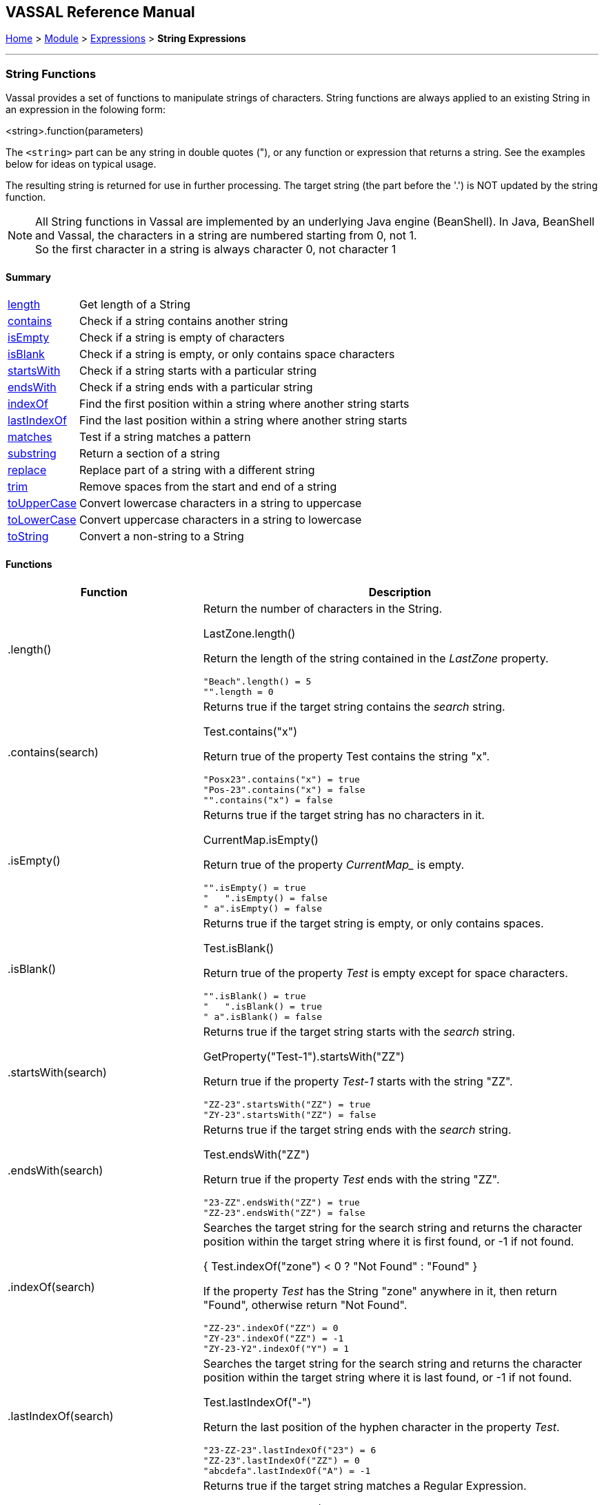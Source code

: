 == VASSAL Reference Manual
[#top]

[.small]#<<index.adoc#toc,Home>> > <<GameModule.adoc#top,Module>> > <<Expression.adoc#top,Expressions>> > *String Expressions*#

'''''

=== String Functions

Vassal provides a set of functions to manipulate strings of characters. String functions are always applied to an existing String in an expression in the folowing form:

[example]
 <string>.function(parameters)

The `<string>` part can be any string in double quotes ("), or any function or expression that returns a string. See the examples below for ideas on typical usage.

The resulting string is returned for use in further processing. The target string (the part before the '.') is NOT updated by the string function.

NOTE: All String functions in Vassal are implemented by an underlying Java engine (BeanShell). In Java, BeanShell and Vassal, the characters in a string are numbered starting from 0, not 1. +
So the first character in a string is always character 0, not character 1

==== Summary
[%autowidth]
|===
| <<#length,length>> | Get length of a String
| <<#contains,contains>> | Check if a string contains another string
| <<#isEmpty,isEmpty>> | Check if a string is empty of characters
| <<#isBlank,isBlank>> | Check if a string is empty, or only contains space characters
| <<#startsWith,startsWith>> | Check if a string starts with a particular string
| <<#endsWith,endsWith>> | Check if a string ends with a particular string
| <<#indexOf,indexOf>> | Find the first position within a string where another string starts
| <<#lastIndexOf,lastIndexOf>> | Find the last position within a string where another string starts
| <<#matches,matches>> | Test if a string matches a pattern
| <<#substring,substring>> | Return a section of a string
| <<#replace,replace>> | Replace part of a string with a different string
| <<#trim,trim>> | Remove spaces from the start and end of a string
| <<#toUpperCase,toUpperCase>> | Convert lowercase characters in a string to uppercase
| <<#toLowerCase,toLowerCase>> | Convert uppercase characters in a string to lowercase
| <<#toString,toString>> | Convert a non-string to a String
|===

==== Functions
[width=100%,cols="33%,67%a"]
|===
|*Function* |Description  +

|.length() |
[#length]
Return the number of characters in the String.  +

[example]
LastZone.length() +

Return the length of the string contained in the _LastZone_ property.

 "Beach".length() = 5
 "".length = 0

|.contains(search) |
[#contains]
Returns true if the target string contains the _search_ string. +

[example]
Test.contains("x") +

Return true of the property Test contains the string "x". +

 "Posx23".contains("x") = true
 "Pos-23".contains("x") = false
 "".contains("x") = false

|.isEmpty() |
[#isEmpty]
Returns true if the target string has no characters in it. +

[example]
CurrentMap.isEmpty() +

Return true of the property _CurrentMap__ is empty. +

 "".isEmpty() = true
 "   ".isEmpty() = false
 " a".isEmpty() = false

|.isBlank() |
[#isBlank]
Returns true if the target string is empty, or only contains spaces.

[example]
Test.isBlank() +

Return true of the property _Test_ is empty except for space characters. +

 "".isBlank() = true
 "   ".isBlank() = true
 " a".isBlank() = false

|.startsWith(search) |
[#startsWith]
Returns true if the target string starts with the _search_ string. +

[example]
GetProperty("Test-1").startsWith("ZZ") +

Return true if the property _Test-1_ starts with the string "ZZ". +

 "ZZ-23".startsWith("ZZ") = true
 "ZY-23".startsWith("ZZ") = false

|.endsWith(search) |
[#endsWith]
Returns true if the target string ends with the _search_ string. +

[example]
Test.endsWith("ZZ") +

Return true if the property _Test_ ends with the string "ZZ". +

 "23-ZZ".endsWith("ZZ") = true
 "ZZ-23".endsWith("ZZ") = false

|.indexOf(search) |
[#indexOf]
Searches the target string for the search string and returns the character position within the target string where it is first found, or -1 if not found. +

[example]
{ Test.indexOf("zone") < 0 ? "Not Found" : "Found" } +

If the property _Test_ has the String "zone" anywhere in it, then return "Found", otherwise return "Not Found". +

 "ZZ-23".indexOf("ZZ") = 0
 "ZY-23".indexOf("ZZ") = -1
 "ZY-23-Y2".indexOf("Y") = 1


|.lastIndexOf(search) |
[#lastIndexOf]
Searches the target string for the search string and returns the character position within the target string where it is last found, or -1 if not found. +

[example]
Test.lastIndexOf("-") +

Return the last position of the hyphen character in the property _Test_. +

 "23-ZZ-23".lastIndexOf("23") = 6
 "ZZ-23".lastIndexOf("ZZ") = 0
 "abcdefa".lastIndexOf("A") = -1

|.matches(regex) |
[#matches]
Returns true if the target string matches a Regular Expression. +

[example]
Test.matches("bowler\|batsman") +

Return true if the property _Test_ is either of the strings "bowler" or "batsman". +

See the <<ExpressionRegular.adoc#top,Regular Expressions>> page for examples and more information.

|.substring(start) |
[#substring]
Return the right-hand part of the string starting from character position _start_. +

[example]
Test.substring(1) +

Strip off the first character from the value in the _Test_ property and return the rest. +

 "abcdef".substring(2) = "cdef"
 "abcdef".substring(5) = "f"

|.substring(start, end) | Return the portion of the string starting from character position _start_ and ending immediately before character position _end_. +

[example]
Test.substring(1, 3) +

Strip off the first character from the value in the _Test_ property and return the next 2 characters. +

 "abcdef".substring(0,0) = ""
 "abcdef".substring(0,1) = "a"
 "abcdef".substring(0,2) = "ab"
 "abcdef".substring(3,5) = "de"

|.replace(old, new) |
[#replace]
Return a new string where all occurences in the target string of _old_ are replace by _new_. +

[example]
Test.replace(".", "-") +

Return the string in the property _Test_ with all periods (.) replaced by hyphens (-). +

 "abcabc".replace("a","X") = "XbcXbc"
 "abcabc".replace("bca","1") = "a1bc"
 "abcabc".replace("b","42") = "a42ca42c"

|.trim() |
[#trim]
Remove spaces from the start and end of a string. +

[example]
UserEntry.trim() +

Return the string in the property _UserEntry_ with any leading or trailing spaced removed. +

 "abc".trim() = "abc"
 " abc  ".trim() = "abc"
 "  abc  def ".trim() = "abc  def"

|.toUpperCase() |
[#toUpperCase]
Replace all lower case letters with their upper case equivalent. Does not affect non-letters. +

[example]
UserEntry.toUpperCase() +

Return the string in the property _UserEntry_ with any lowercase letters converted to uppercase.+

 "abc".toUpperCase() = "ABC"
 " abc12DE[]".toUpperCase() = " ABC12DE[]"

|.toLowerCase() |
[#toLowerCase]
Replace all upper case letters with their lower case equivalent. Does not affect non-letters. +

[example]
UserEntry.toLowerCase() +

Return the string in the property _UserEntry_ with any lowercase letters converted to uppercase.+

 "AbC".toLowerCase() = "abc"
 " abc12DE[]".toLowerCase() = "abc12de[]"


|.toString() |
[#toString]
Convert a number or a true/false value to a string that can be operated on by String functions. This is for advanced usage where you need to process a number as if it was a String. +

[example]
ANumber.toString() +

Return the string equivalent of the number in proprety _ANumber_.

 If x = 2, x.toString() = "2"
 if x = false, x.toString = "false"

|===